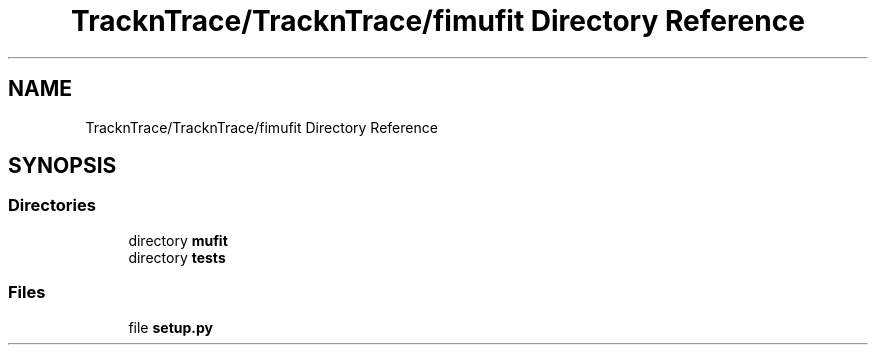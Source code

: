 .TH "TracknTrace/TracknTrace/fimufit Directory Reference" 3 "Smart Meter Interpreter Documentation" \" -*- nroff -*-
.ad l
.nh
.SH NAME
TracknTrace/TracknTrace/fimufit Directory Reference
.SH SYNOPSIS
.br
.PP
.SS "Directories"

.in +1c
.ti -1c
.RI "directory \fBmufit\fP"
.br
.ti -1c
.RI "directory \fBtests\fP"
.br
.in -1c
.SS "Files"

.in +1c
.ti -1c
.RI "file \fBsetup\&.py\fP"
.br
.in -1c
